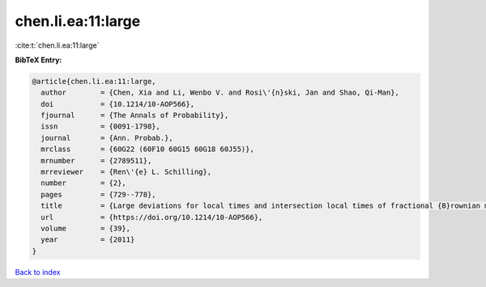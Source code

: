 chen.li.ea:11:large
===================

:cite:t:`chen.li.ea:11:large`

**BibTeX Entry:**

.. code-block:: bibtex

   @article{chen.li.ea:11:large,
     author        = {Chen, Xia and Li, Wenbo V. and Rosi\'{n}ski, Jan and Shao, Qi-Man},
     doi           = {10.1214/10-AOP566},
     fjournal      = {The Annals of Probability},
     issn          = {0091-1798},
     journal       = {Ann. Probab.},
     mrclass       = {60G22 (60F10 60G15 60G18 60J55)},
     mrnumber      = {2789511},
     mrreviewer    = {Ren\'{e} L. Schilling},
     number        = {2},
     pages         = {729--778},
     title         = {Large deviations for local times and intersection local times of fractional {B}rownian motions and {R}iemann-{L}iouville processes},
     url           = {https://doi.org/10.1214/10-AOP566},
     volume        = {39},
     year          = {2011}
   }

`Back to index <../By-Cite-Keys.html>`_
